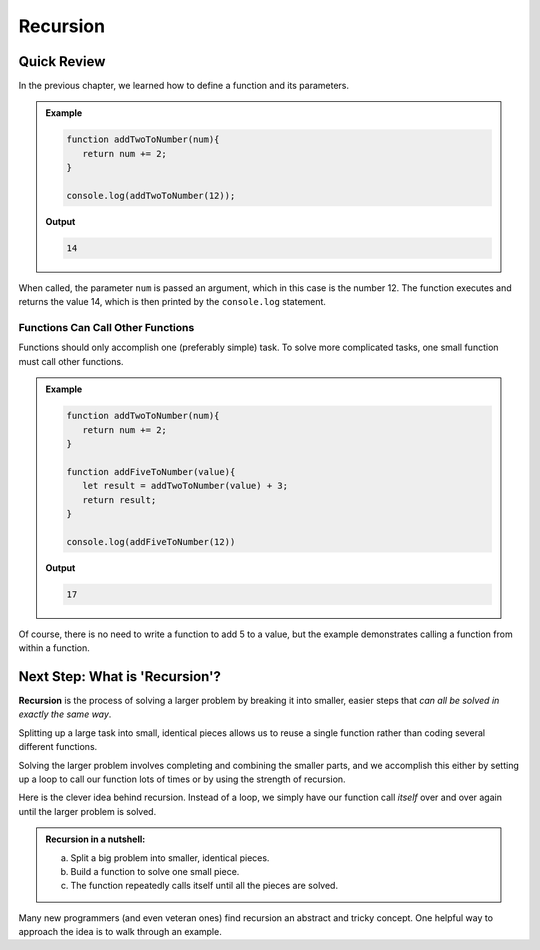 Recursion
==========

Quick Review
-------------

In the previous chapter, we learned how to define a function and its
parameters.

.. admonition:: Example

   .. sourcecode:: js

      function addTwoToNumber(num){
         return num += 2;
      }

      console.log(addTwoToNumber(12));

   **Output**

   .. sourcecode:: js

      14

When called, the parameter ``num`` is passed an argument, which in this case is
the number 12. The function executes and returns the value 14, which is then
printed by the ``console.log`` statement.

Functions Can Call Other Functions
^^^^^^^^^^^^^^^^^^^^^^^^^^^^^^^^^^^

Functions should only accomplish one (preferably simple) task. To solve more
complicated tasks, one small function must call other functions.

.. admonition:: Example

   .. sourcecode:: js

      function addTwoToNumber(num){
         return num += 2;
      }

      function addFiveToNumber(value){
         let result = addTwoToNumber(value) + 3;
         return result;
      }

      console.log(addFiveToNumber(12))

   **Output**

   .. sourcecode:: js

      17

Of course, there is no need to write a function to add 5 to a value, but the
example demonstrates calling a function from within a function.

Next Step: What is 'Recursion'?
--------------------------------

**Recursion** is the process of solving a larger problem by breaking it into
smaller, easier steps that *can all be solved in exactly the same way*.

Splitting up a large task into small, identical pieces allows us to reuse a
single function rather than coding several different functions.

Solving the larger problem involves completing and combining the smaller parts,
and we accomplish this either by setting up a loop to call our function lots of
times or by using the strength of recursion.

Here is the clever idea behind recursion.  Instead of a loop, we simply have
our function call *itself* over and over again until the larger problem is
solved.

.. admonition:: **Recursion in a nutshell:**

   a. Split a big problem into smaller, identical pieces.
   b. Build a function to solve one small piece.
   c. The function repeatedly calls itself until all the pieces are solved.

Many new programmers (and even veteran ones) find recursion an abstract and
tricky concept. One helpful way to approach the idea is to walk through an
example.
